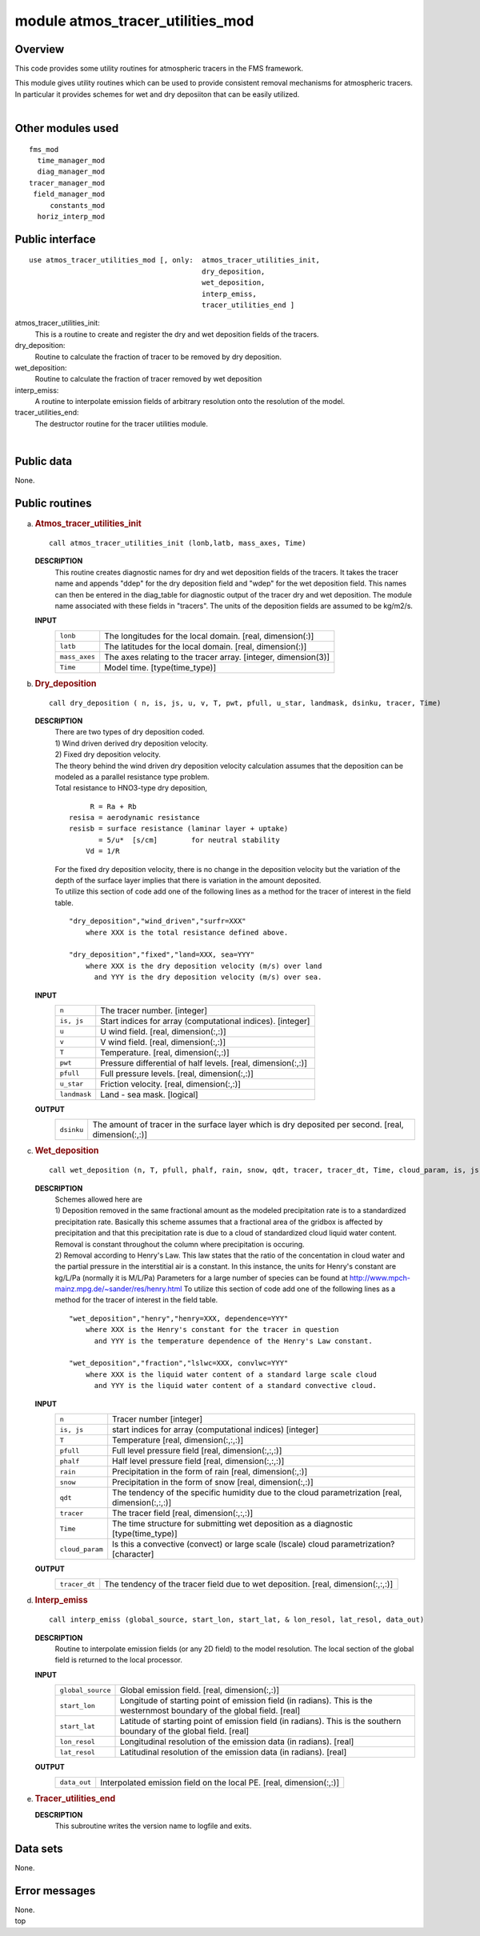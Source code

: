 module atmos_tracer_utilities_mod
=================================

Overview
--------

This code provides some utility routines for atmospheric tracers in the FMS framework.

.. container::

   This module gives utility routines which can be used to provide consistent removal mechanisms for atmospheric
   tracers.
   In particular it provides schemes for wet and dry deposiiton that can be easily utilized.

| 

Other modules used
------------------

.. container::

   ::

      fms_mod
        time_manager_mod
        diag_manager_mod
      tracer_manager_mod
       field_manager_mod
           constants_mod
        horiz_interp_mod

Public interface
----------------

.. container::

   ::

      use atmos_tracer_utilities_mod [, only:  atmos_tracer_utilities_init,
                                               dry_deposition,
                                               wet_deposition,
                                               interp_emiss,
                                               tracer_utilities_end ]

   atmos_tracer_utilities_init:
      This is a routine to create and register the dry and wet deposition fields of the tracers.
   dry_deposition:
      Routine to calculate the fraction of tracer to be removed by dry deposition.
   wet_deposition:
      Routine to calculate the fraction of tracer removed by wet deposition
   interp_emiss:
      A routine to interpolate emission fields of arbitrary resolution onto the resolution of the model.
   tracer_utilities_end:
      The destructor routine for the tracer utilities module.

| 

Public data
-----------

.. container::

   None.

Public routines
---------------

a. .. rubric:: Atmos_tracer_utilities_init
      :name: atmos_tracer_utilities_init

   ::

      call atmos_tracer_utilities_init (lonb,latb, mass_axes, Time)

   **DESCRIPTION**
      This routine creates diagnostic names for dry and wet deposition fields of the tracers. It takes the tracer name
      and appends "ddep" for the dry deposition field and "wdep" for the wet deposition field. This names can then be
      entered in the diag_table for diagnostic output of the tracer dry and wet deposition. The module name associated
      with these fields in "tracers". The units of the deposition fields are assumed to be kg/m2/s.
   **INPUT**
      +-----------------------------------------------------------+-----------------------------------------------------------+
      | ``lonb``                                                  | The longitudes for the local domain.                      |
      |                                                           | [real, dimension(:)]                                      |
      +-----------------------------------------------------------+-----------------------------------------------------------+
      | ``latb``                                                  | The latitudes for the local domain.                       |
      |                                                           | [real, dimension(:)]                                      |
      +-----------------------------------------------------------+-----------------------------------------------------------+
      | ``mass_axes``                                             | The axes relating to the tracer array.                    |
      |                                                           | [integer, dimension(3)]                                   |
      +-----------------------------------------------------------+-----------------------------------------------------------+
      | ``Time``                                                  | Model time.                                               |
      |                                                           | [type(time_type)]                                         |
      +-----------------------------------------------------------+-----------------------------------------------------------+

b. .. rubric:: Dry_deposition
      :name: dry_deposition

   ::

      call dry_deposition ( n, is, js, u, v, T, pwt, pfull, u_star, landmask, dsinku, tracer, Time)

   **DESCRIPTION**
      | There are two types of dry deposition coded.
      | 1) Wind driven derived dry deposition velocity.
      | 2) Fixed dry deposition velocity.
      | The theory behind the wind driven dry deposition velocity calculation assumes that the deposition can be modeled
        as a parallel resistance type problem.
      | Total resistance to HNO3-type dry deposition,

      ::

                R = Ra + Rb
           resisa = aerodynamic resistance
           resisb = surface resistance (laminar layer + uptake)
                  = 5/u*  [s/cm]        for neutral stability
               Vd = 1/R

      | For the fixed dry deposition velocity, there is no change in the deposition velocity but the variation of the
        depth of the surface layer implies that there is variation in the amount deposited.
      | To utilize this section of code add one of the following lines as a method for the tracer of interest in the
        field table.

      ::

          "dry_deposition","wind_driven","surfr=XXX"
              where XXX is the total resistance defined above.

          "dry_deposition","fixed","land=XXX, sea=YYY"
              where XXX is the dry deposition velocity (m/s) over land
                and YYY is the dry deposition velocity (m/s) over sea.

   **INPUT**
      +-----------------------------------------------------------+-----------------------------------------------------------+
      | ``n``                                                     | The tracer number.                                        |
      |                                                           | [integer]                                                 |
      +-----------------------------------------------------------+-----------------------------------------------------------+
      | ``is, js``                                                | Start indices for array (computational indices).          |
      |                                                           | [integer]                                                 |
      +-----------------------------------------------------------+-----------------------------------------------------------+
      | ``u``                                                     | U wind field.                                             |
      |                                                           | [real, dimension(:,:)]                                    |
      +-----------------------------------------------------------+-----------------------------------------------------------+
      | ``v``                                                     | V wind field.                                             |
      |                                                           | [real, dimension(:,:)]                                    |
      +-----------------------------------------------------------+-----------------------------------------------------------+
      | ``T``                                                     | Temperature.                                              |
      |                                                           | [real, dimension(:,:)]                                    |
      +-----------------------------------------------------------+-----------------------------------------------------------+
      | ``pwt``                                                   | Pressure differential of half levels.                     |
      |                                                           | [real, dimension(:,:)]                                    |
      +-----------------------------------------------------------+-----------------------------------------------------------+
      | ``pfull``                                                 | Full pressure levels.                                     |
      |                                                           | [real, dimension(:,:)]                                    |
      +-----------------------------------------------------------+-----------------------------------------------------------+
      | ``u_star``                                                | Friction velocity.                                        |
      |                                                           | [real, dimension(:,:)]                                    |
      +-----------------------------------------------------------+-----------------------------------------------------------+
      | ``landmask``                                              | Land - sea mask.                                          |
      |                                                           | [logical]                                                 |
      +-----------------------------------------------------------+-----------------------------------------------------------+

   **OUTPUT**
      +-----------------------------------------------------------+-----------------------------------------------------------+
      | ``dsinku``                                                | The amount of tracer in the surface layer which is dry    |
      |                                                           | deposited per second.                                     |
      |                                                           | [real, dimension(:,:)]                                    |
      +-----------------------------------------------------------+-----------------------------------------------------------+

c. .. rubric:: Wet_deposition
      :name: wet_deposition

   ::

      call wet_deposition (n, T, pfull, phalf, rain, snow, qdt, tracer, tracer_dt, Time, cloud_param, is, js)

   **DESCRIPTION**
      | Schemes allowed here are
      | 1) Deposition removed in the same fractional amount as the modeled precipitation rate is to a standardized
        precipitation rate. Basically this scheme assumes that a fractional area of the gridbox is affected by
        precipitation and that this precipitation rate is due to a cloud of standardized cloud liquid water content.
        Removal is constant throughout the column where precipitation is occuring.
      | 2) Removal according to Henry's Law. This law states that the ratio of the concentation in cloud water and the
        partial pressure in the interstitial air is a constant. In this instance, the units for Henry's constant are
        kg/L/Pa (normally it is M/L/Pa) Parameters for a large number of species can be found at
        http://www.mpch-mainz.mpg.de/~sander/res/henry.html To utilize this section of code add one of the following
        lines as a method for the tracer of interest in the field table.

      ::

          "wet_deposition","henry","henry=XXX, dependence=YYY"
              where XXX is the Henry's constant for the tracer in question
                and YYY is the temperature dependence of the Henry's Law constant.

          "wet_deposition","fraction","lslwc=XXX, convlwc=YYY"
              where XXX is the liquid water content of a standard large scale cloud
                and YYY is the liquid water content of a standard convective cloud.

   **INPUT**
      +-----------------------------------------------------------+-----------------------------------------------------------+
      | ``n``                                                     | Tracer number                                             |
      |                                                           | [integer]                                                 |
      +-----------------------------------------------------------+-----------------------------------------------------------+
      | ``is, js``                                                | start indices for array (computational indices)           |
      |                                                           | [integer]                                                 |
      +-----------------------------------------------------------+-----------------------------------------------------------+
      | ``T``                                                     | Temperature                                               |
      |                                                           | [real, dimension(:,:,:)]                                  |
      +-----------------------------------------------------------+-----------------------------------------------------------+
      | ``pfull``                                                 | Full level pressure field                                 |
      |                                                           | [real, dimension(:,:,:)]                                  |
      +-----------------------------------------------------------+-----------------------------------------------------------+
      | ``phalf``                                                 | Half level pressure field                                 |
      |                                                           | [real, dimension(:,:,:)]                                  |
      +-----------------------------------------------------------+-----------------------------------------------------------+
      | ``rain``                                                  | Precipitation in the form of rain                         |
      |                                                           | [real, dimension(:,:)]                                    |
      +-----------------------------------------------------------+-----------------------------------------------------------+
      | ``snow``                                                  | Precipitation in the form of snow                         |
      |                                                           | [real, dimension(:,:)]                                    |
      +-----------------------------------------------------------+-----------------------------------------------------------+
      | ``qdt``                                                   | The tendency of the specific humidity due to the cloud    |
      |                                                           | parametrization                                           |
      |                                                           | [real, dimension(:,:,:)]                                  |
      +-----------------------------------------------------------+-----------------------------------------------------------+
      | ``tracer``                                                | The tracer field                                          |
      |                                                           | [real, dimension(:,:,:)]                                  |
      +-----------------------------------------------------------+-----------------------------------------------------------+
      | ``Time``                                                  | The time structure for submitting wet deposition as a     |
      |                                                           | diagnostic                                                |
      |                                                           | [type(time_type)]                                         |
      +-----------------------------------------------------------+-----------------------------------------------------------+
      | ``cloud_param``                                           | Is this a convective (convect) or large scale (lscale)    |
      |                                                           | cloud parametrization?                                    |
      |                                                           | [character]                                               |
      +-----------------------------------------------------------+-----------------------------------------------------------+

   **OUTPUT**
      +-----------------------------------------------------------+-----------------------------------------------------------+
      | ``tracer_dt``                                             | The tendency of the tracer field due to wet deposition.   |
      |                                                           | [real, dimension(:,:,:)]                                  |
      +-----------------------------------------------------------+-----------------------------------------------------------+

d. .. rubric:: Interp_emiss
      :name: interp_emiss

   ::

      call interp_emiss (global_source, start_lon, start_lat, & lon_resol, lat_resol, data_out)

   **DESCRIPTION**
      Routine to interpolate emission fields (or any 2D field) to the model resolution. The local section of the global
      field is returned to the local processor.
   **INPUT**
      +-----------------------------------------------------------+-----------------------------------------------------------+
      | ``global_source``                                         | Global emission field.                                    |
      |                                                           | [real, dimension(:,:)]                                    |
      +-----------------------------------------------------------+-----------------------------------------------------------+
      | ``start_lon``                                             | Longitude of starting point of emission field (in         |
      |                                                           | radians). This is the westernmost boundary of the global  |
      |                                                           | field.                                                    |
      |                                                           | [real]                                                    |
      +-----------------------------------------------------------+-----------------------------------------------------------+
      | ``start_lat``                                             | Latitude of starting point of emission field (in          |
      |                                                           | radians). This is the southern boundary of the global     |
      |                                                           | field.                                                    |
      |                                                           | [real]                                                    |
      +-----------------------------------------------------------+-----------------------------------------------------------+
      | ``lon_resol``                                             | Longitudinal resolution of the emission data (in          |
      |                                                           | radians).                                                 |
      |                                                           | [real]                                                    |
      +-----------------------------------------------------------+-----------------------------------------------------------+
      | ``lat_resol``                                             | Latitudinal resolution of the emission data (in radians). |
      |                                                           | [real]                                                    |
      +-----------------------------------------------------------+-----------------------------------------------------------+

   **OUTPUT**
      +-----------------------------------------------------------+-----------------------------------------------------------+
      | ``data_out``                                              | Interpolated emission field on the local PE.              |
      |                                                           | [real, dimension(:,:)]                                    |
      +-----------------------------------------------------------+-----------------------------------------------------------+

e. .. rubric:: Tracer_utilities_end
      :name: tracer_utilities_end

   **DESCRIPTION**
      This subroutine writes the version name to logfile and exits.

Data sets
---------

.. container::

   None.

Error messages
--------------

.. container::

   None.

.. container::

   top
